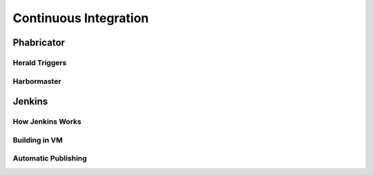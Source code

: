..  _rmdci:

Continuous Integration
###################################

Phabricator
===================================

Herald Triggers
-----------------------------------

Harbormaster
-----------------------------------

Jenkins
===================================

How Jenkins Works
-----------------------------------

Building in VM
-----------------------------------

Automatic Publishing
-----------------------------------
